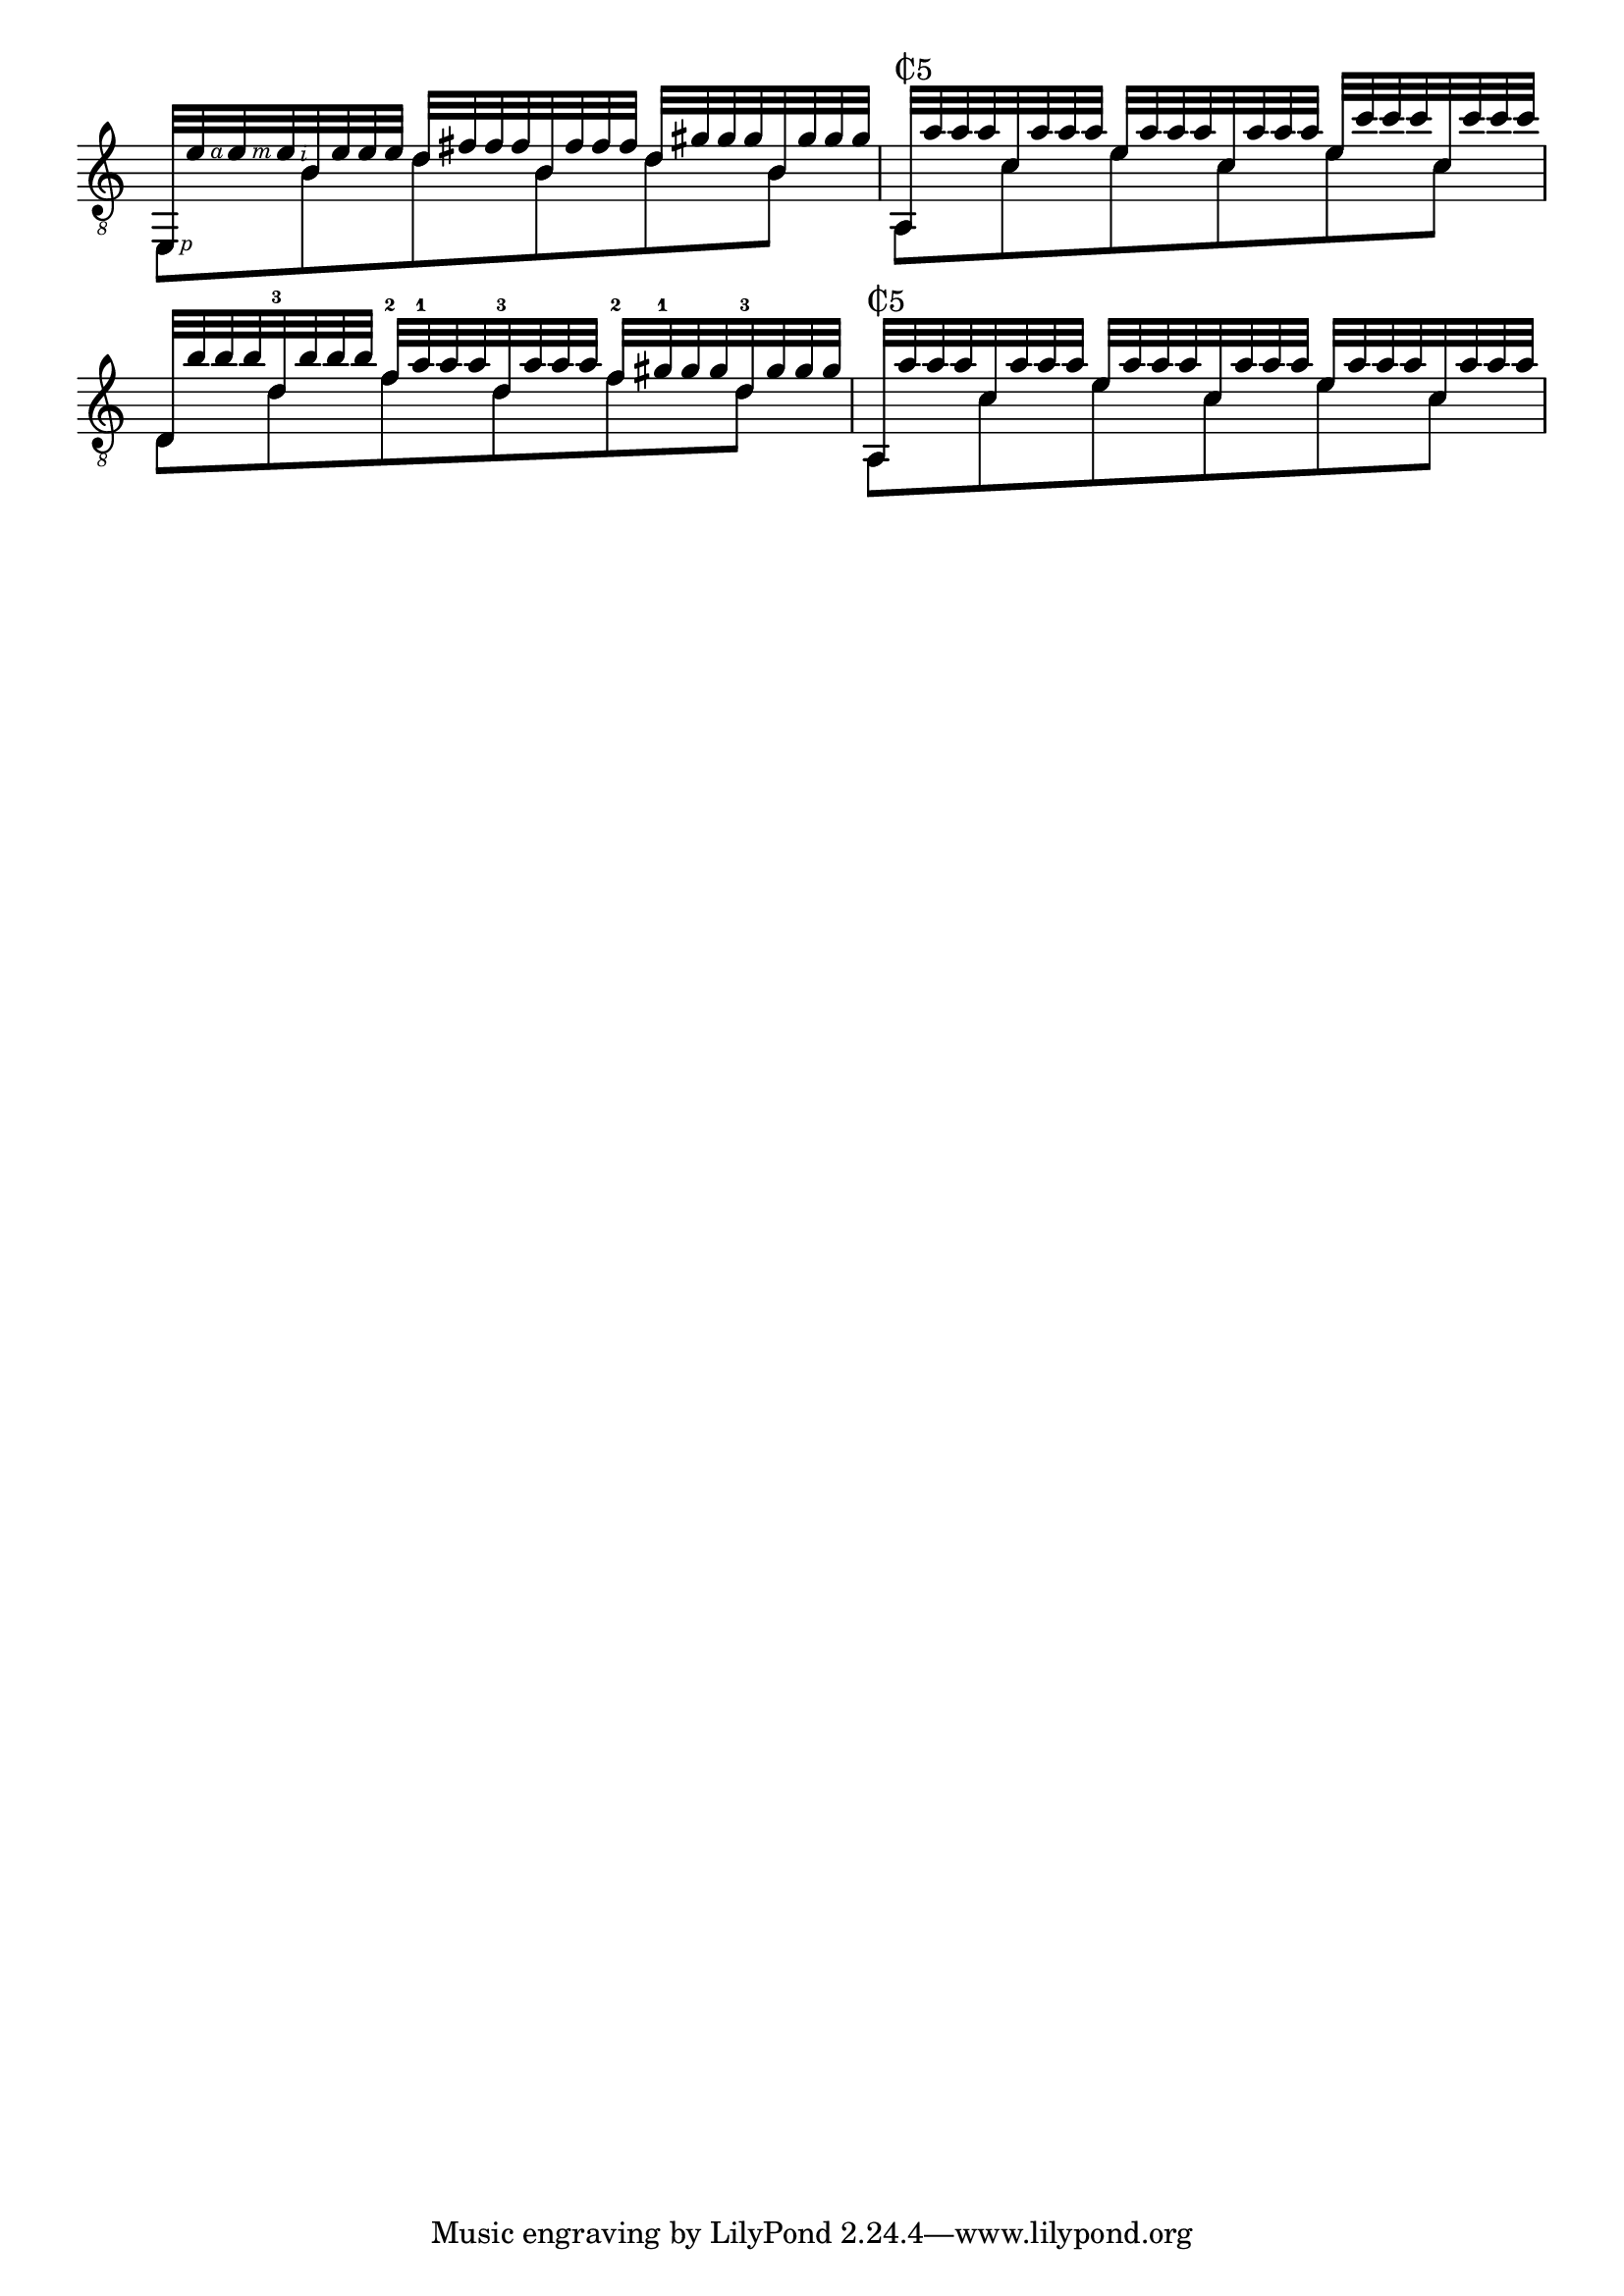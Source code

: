 \version "2.17.2"

cv = \markup {
  \combine
  \override #'(thickness . 1.5)
  \translate #'(0.8 . -0.3)
  \draw-line #'(0 . 2.2)
  C5
}

#(define rhf rightHandFinger)

\new Staff <<
  \clef "G_8"
  \key a \minor
  \time 3/4
  \bar "|:"
  \new Voice \relative f, {
    \voiceOne
    e32-\rhf #1 e''-\rhf #4 e-\rhf #3 e-\rhf #2
    b e e e
    d fis fis fis
    b, fis' fis fis
    d gis gis gis
    b, gis' gis gis
    |
    a,,^\cv a'' a a
    c, a' a a
    e a a a
    c, a' a a
    e c' c c
    c, c' c c
    |
    d,, b'' b b
    <d,-3> b' b b
    <f-2> <a-1> a a
    <d,-3> a' a a
    <f-2> <gis-1> gis gis
    <d-3> gis gis gis
    |
    a,,^\cv a'' a a
    c, a' a a
    e a a a
    c, a' a a
    e a a a
    c, a' a a
  }
  \new Voice \relative f {
    \voiceTwo
    e,8 b'' d b d b
    a, c' e c e c
    d, d' f d f d
    a, c' e c e c
  }
>>

\layout {
  indent = 0
  \override Score.SpacingSpanner #'common-shortest-duration
  = #(ly:make-moment 1 16)

  \override Fingering #'font-size = #-6.5
  \override StrokeFinger #'font-size = #-2.5
  % i don't see why this shouldn't be default...
  \override Fingering #'staff-padding = #'()
  \override StrokeFinger #'staff-padding = #'()

  \override Staff.OctavateEight #'font-shape = #'roman
  \override Staff.OctavateEight #'font-size = #-3.3

  \context {
    \Staff
    \remove "Time_signature_engraver"
  }
  \context {
    \Score
    \remove "Bar_number_engraver"
  }
}
